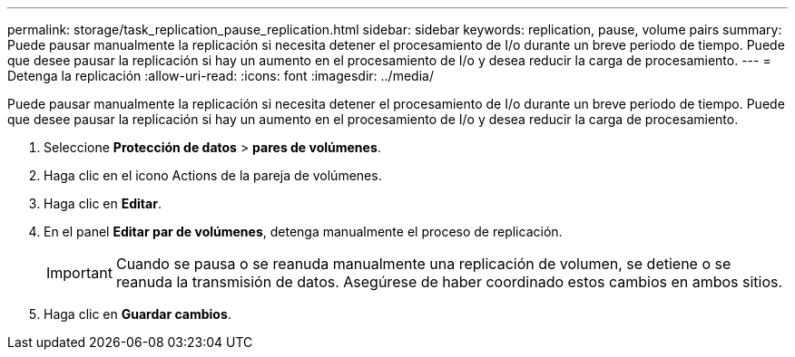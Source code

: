 ---
permalink: storage/task_replication_pause_replication.html 
sidebar: sidebar 
keywords: replication, pause, volume pairs 
summary: Puede pausar manualmente la replicación si necesita detener el procesamiento de I/o durante un breve periodo de tiempo. Puede que desee pausar la replicación si hay un aumento en el procesamiento de I/o y desea reducir la carga de procesamiento. 
---
= Detenga la replicación
:allow-uri-read: 
:icons: font
:imagesdir: ../media/


[role="lead"]
Puede pausar manualmente la replicación si necesita detener el procesamiento de I/o durante un breve periodo de tiempo. Puede que desee pausar la replicación si hay un aumento en el procesamiento de I/o y desea reducir la carga de procesamiento.

. Seleccione *Protección de datos* > *pares de volúmenes*.
. Haga clic en el icono Actions de la pareja de volúmenes.
. Haga clic en *Editar*.
. En el panel *Editar par de volúmenes*, detenga manualmente el proceso de replicación.
+

IMPORTANT: Cuando se pausa o se reanuda manualmente una replicación de volumen, se detiene o se reanuda la transmisión de datos. Asegúrese de haber coordinado estos cambios en ambos sitios.

. Haga clic en *Guardar cambios*.

